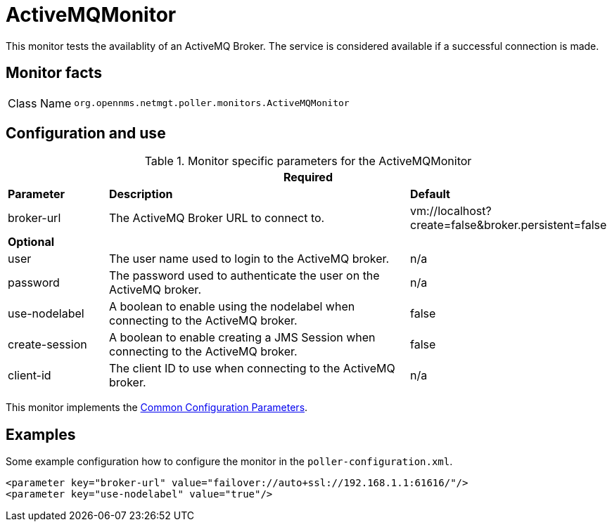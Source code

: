 
= ActiveMQMonitor

This monitor tests the availablity of an ActiveMQ Broker.
The service is considered available if a successful connection is made.

== Monitor facts

[options="autowidth"]
|===
| Class Name     | `org.opennms.netmgt.poller.monitors.ActiveMQMonitor`
|===

== Configuration and use

.Monitor specific parameters for the ActiveMQMonitor
[options="header"]
[cols="1,3,2"]

|===
3+|*Required*
| *Parameter* | *Description* | *Default* 
| broker-url     | The ActiveMQ Broker URL to connect to.                                                  | vm://localhost?create=false&broker.persistent=false
3+| *Optional*
| user | The user name used to login to the ActiveMQ broker. |n/a                                               
| password | The password used to authenticate the user on the ActiveMQ broker. | n/a                     
| use-nodelabel  | A boolean to enable using the nodelabel when connecting to the ActiveMQ broker.     | false
| create-session | A boolean to enable creating a JMS Session when connecting to the ActiveMQ broker.   | false
| client-id | The client ID to use when connecting to the ActiveMQ broker. | n/a
|===             

This monitor implements the <<service-assurance/monitors/introduction.adoc#ga-service-assurance-monitors-common-parameters, Common Configuration Parameters>>.


== Examples

Some example configuration how to configure the monitor in the `poller-configuration.xml`.

[source, xml]
----
<parameter key="broker-url" value="failover://auto+ssl://192.168.1.1:61616/"/>
<parameter key="use-nodelabel" value="true"/>
----
